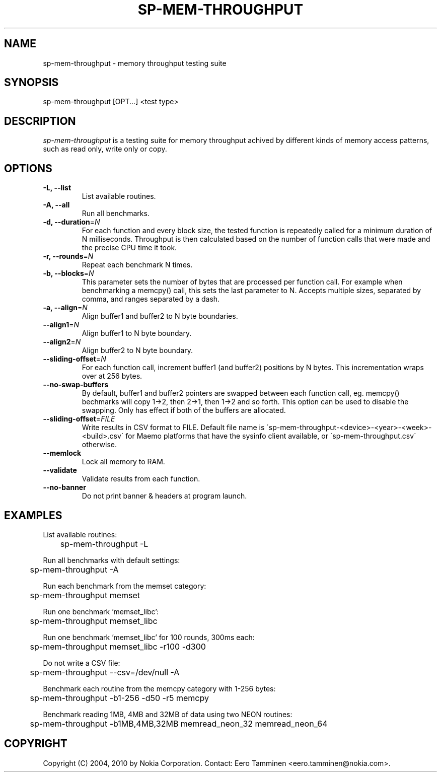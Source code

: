 .TH SP-MEM-THROUGHPUT 1 "2010-10-12"
.SH NAME
sp-mem-throughput - memory throughput testing suite
.SH SYNOPSIS
sp-mem-throughput [OPT...] <test type>
.SH DESCRIPTION
\fIsp-mem-throughput\fP is a testing suite for memory throughput achived by
different kinds of memory access patterns, such as read only, write only or
copy.
.SH OPTIONS
.TP
\fB-L, --list\fP
List available routines.
.TP
\fB-A, --all\fP
Run all benchmarks.
.TP
\fB-d, --duration\fP=\fIN\fP
For each function and every block size, the tested function is repeatedly
called for a minimum duration of N milliseconds. Throughput is then calculated
based on the number of function calls that were made and the precise CPU time
it took.
.TP
\fB-r, --rounds\fP=\fIN\fP
Repeat each benchmark N times.
.TP
\fB-b, --blocks\fP=\fIN\fP
This parameter sets the number of bytes that are processed per function call.
For example when benchmarking a memcpy() call, this sets the last parameter to
N. Accepts multiple sizes, separated by comma, and ranges separated by a dash.
.TP
\fB-a, --align\fP=\fIN\fP
Align buffer1 and buffer2 to N byte boundaries.
.TP
\fB--align1\fP=\fIN\fP
Align buffer1 to N byte boundary.
.TP
\fB--align2\fP=\fIN\fP
Align buffer2 to N byte boundary.
.TP
\fB--sliding-offset\fP=\fIN\fP
For each function call, increment buffer1 (and buffer2) positions by N bytes.
This incrementation wraps over at 256 bytes.
.TP
\fB--no-swap-buffers\fP
By default, buffer1 and buffer2 pointers are swapped between each function
call, eg. memcpy() bechmarks will copy 1->2, then 2->1, then 1->2 and so forth.
This option can be used to disable the swapping. Only has effect if both of the
buffers are allocated.
.TP
\fB--sliding-offset\fP=\fIFILE\fP
Write results in CSV format to FILE. Default file name is
\'sp-mem-throughput-<device>-<year>-<week>-<build>.csv\' for Maemo platforms
that have the sysinfo client available, or \'sp-mem-throughput.csv\' otherwise.
.TP
\fB--memlock\fP
Lock all memory to RAM.
.TP
\fB--validate\fP
Validate results from each function.
.TP
\fB--no-banner\fP
Do not print banner & headers at program launch.
.SH EXAMPLES


List available routines:
.br
	sp-mem-throughput -L
.PP
Run all benchmarks with default settings:
.br
	sp-mem-throughput -A
.PP
Run each benchmark from the memset category:
.br
	sp-mem-throughput memset
.PP
Run one benchmark 'memset_libc':
.br
	sp-mem-throughput memset_libc
.PP
Run one benchmark 'memset_libc' for 100 rounds, 300ms each:
.br
	sp-mem-throughput memset_libc -r100 -d300
.PP
Do not write a CSV file:
.br
	sp-mem-throughput --csv=/dev/null -A
.PP
Benchmark each routine from the memcpy category with 1-256 bytes:
.br
	sp-mem-throughput -b1-256 -d50 -r5 memcpy
.PP
Benchmark reading 1MB, 4MB and 32MB of data using two NEON routines:
.br
	sp-mem-throughput -b1MB,4MB,32MB memread_neon_32 memread_neon_64
.PP
.SH COPYRIGHT
Copyright (C) 2004, 2010 by Nokia Corporation. Contact: Eero Tamminen <eero.tamminen@nokia.com>.
